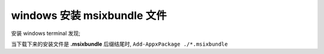 windows 安装 msixbundle 文件
============================

安装 windows terminal 发现;

当下载下来的安装文件是 **.msixbundle** 后缀结尾时,
``Add-AppxPackage ./*.msixbundle``
